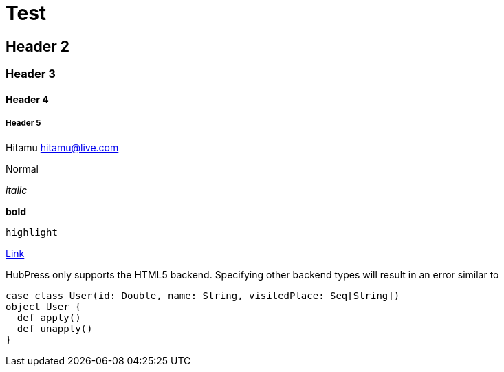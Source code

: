 :hp-tags: Testing, github, blog

# Test

## Header 2

### Header 3

#### Header 4

##### Header 5

Hitamu hitamu@live.com

Normal

_italic_

*bold*

`highlight`

http://google.com[Link]

[TIPS]
HubPress only supports the HTML5 backend.
Specifying other backend types will result in an error similar to

[source, java]
----
case class User(id: Double, name: String, visitedPlace: Seq[String])
object User {
  def apply()
  def unapply()
}
----

